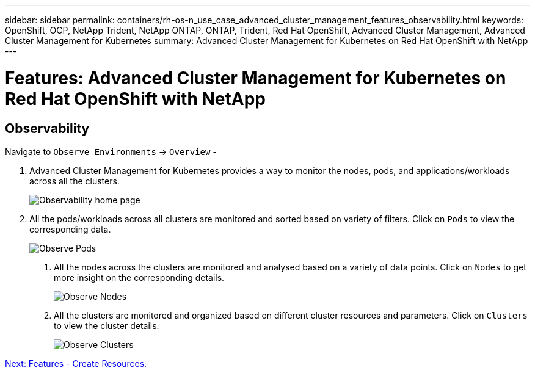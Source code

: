 ---
sidebar: sidebar
permalink: containers/rh-os-n_use_case_advanced_cluster_management_features_observability.html
keywords: OpenShift, OCP, NetApp Trident, NetApp ONTAP, ONTAP, Trident, Red Hat OpenShift, Advanced Cluster Management, Advanced Cluster Management for Kubernetes
summary: Advanced Cluster Management for Kubernetes on Red Hat OpenShift with NetApp
---

= Features: Advanced Cluster Management for Kubernetes on Red Hat OpenShift with NetApp


:hardbreaks:
:nofooter:
:icons: font
:linkattrs:
:imagesdir: ./../media/

== Observability

Navigate to `Observe Environments` -> `Overview` -

.	Advanced Cluster Management for Kubernetes provides a way to monitor the nodes, pods, and applications/workloads across all the clusters.
+
image::redhat_openshift_image82.jpg[Observability home page]
+
.	All the pods/workloads across all clusters are monitored and sorted based on variety of filters. Click on `Pods` to view the corresponding data.
+
image::redhat_openshift_image83.jpg[Observe Pods]
+
c.	All the nodes across the clusters are monitored and analysed based on a variety of data points. Click on `Nodes` to get more insight on the corresponding details.
+
image::redhat_openshift_image84.jpg[Observe Nodes]
+
d.	All the clusters are monitored and organized based on different cluster resources and parameters. Click on `Clusters` to view the cluster details.
+
image::redhat_openshift_image85.jpg[Observe Clusters]

link:rh-os-n_use_case_advanced_cluster_management_features_create_resources.html[Next: Features - Create Resources.]
